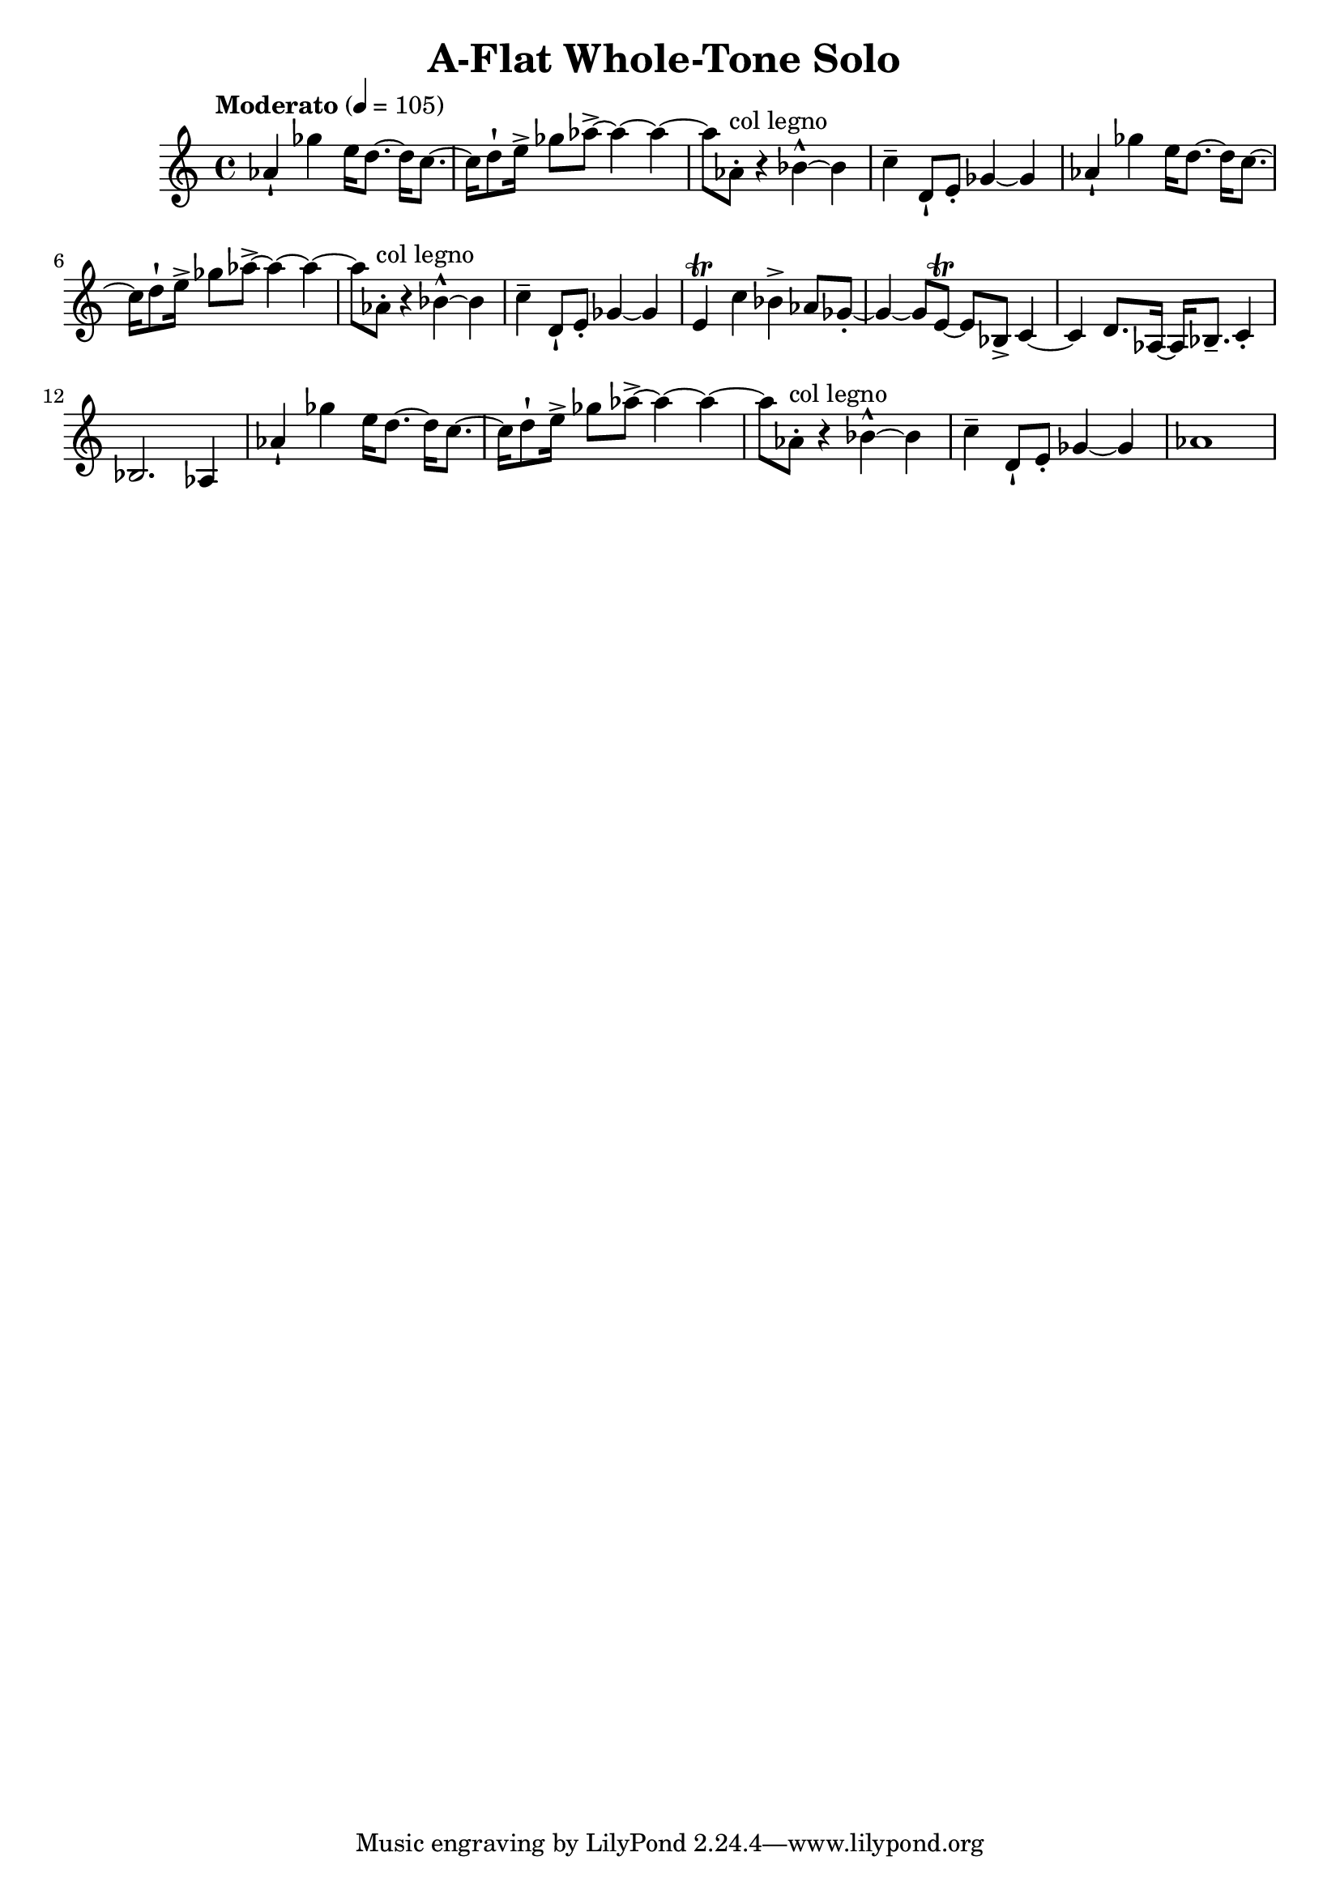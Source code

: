 \header {
  title = "A-Flat Whole-Tone Solo "
}

\score {
\new Staff { \set Staff.midiInstrument = "violin" \clef "treble" \key c \major \time 4/4 \tempo Moderato 4 = 105 aes'4\staccatissimo  ges''4 e''16 d''8.~ d''16 c''8.~ c''16 d''8\staccatissimo  e''16\accent  ges''8 aes''8~\accent  aes''4~ aes''4~ aes''8 aes'8\staccato ^\markup "col legno"  r4 bes'4~\marcato  bes'4 c''4\tenuto  d'8\staccatissimo  e'8\staccato  ges'4~ ges'4 aes'4\staccatissimo  ges''4 e''16 d''8.~ d''16 c''8.~ c''16 d''8\staccatissimo  e''16\accent  ges''8 aes''8~\accent  aes''4~ aes''4~ aes''8 aes'8\staccato ^\markup "col legno"  r4 bes'4~\marcato  bes'4 c''4\tenuto  d'8\staccatissimo  e'8\staccato  ges'4~ ges'4 e'4\trill  c''4 bes'4\accent  aes'8 ges'8~\staccato  ges'4~ ges'8 e'8~\trill  e'8 bes8\accent  c'4~ c'4 d'8. aes16~ aes16 bes8.\tenuto  c'4\staccato  bes2. aes4 aes'4\staccatissimo  ges''4 e''16 d''8.~ d''16 c''8.~ c''16 d''8\staccatissimo  e''16\accent  ges''8 aes''8~\accent  aes''4~ aes''4~ aes''8 aes'8\staccato ^\markup "col legno"  r4 bes'4~\marcato  bes'4 c''4\tenuto  d'8\staccatissimo  e'8\staccato  ges'4~ ges'4 aes'1 }
}
\version "2.22.2"